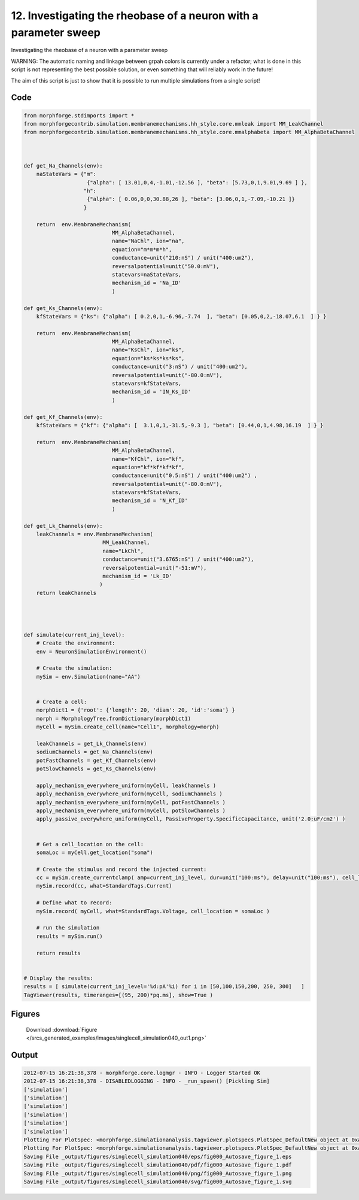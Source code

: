 
12. Investigating the rheobase of a neuron with a parameter sweep
=================================================================


Investigating the rheobase of a neuron with a parameter sweep

WARNING: The automatic naming and linkage between grpah colors is currently under a refactor;
what is done in this script is not representing the best possible solution, or even something that
will reliably work in the future!

The aim of this script is just to show that it is possible to run multiple simulations from a single script!

Code
~~~~

.. code-block:: python

	
	
	
	
	
	
	
	from morphforge.stdimports import *
	from morphforgecontrib.simulation.membranemechanisms.hh_style.core.mmleak import MM_LeakChannel
	from morphforgecontrib.simulation.membranemechanisms.hh_style.core.mmalphabeta import MM_AlphaBetaChannel
	
	
	
	def get_Na_Channels(env):
	    naStateVars = {"m":
	                    {"alpha": [ 13.01,0,4,-1.01,-12.56 ], "beta": [5.73,0,1,9.01,9.69 ] },
	                   "h":
	                    {"alpha": [ 0.06,0,0,30.88,26 ], "beta": [3.06,0,1,-7.09,-10.21 ]}
	                   }
	
	    return  env.MembraneMechanism(
	                            MM_AlphaBetaChannel,
	                            name="NaChl", ion="na",
	                            equation="m*m*m*h",
	                            conductance=unit("210:nS") / unit("400:um2"),
	                            reversalpotential=unit("50.0:mV"),
	                            statevars=naStateVars,
	                            mechanism_id = 'Na_ID'
	                            )
	
	def get_Ks_Channels(env):
	    kfStateVars = {"ks": {"alpha": [ 0.2,0,1,-6.96,-7.74  ], "beta": [0.05,0,2,-18.07,6.1  ] } }
	
	    return  env.MembraneMechanism(
	                            MM_AlphaBetaChannel,
	                            name="KsChl", ion="ks",
	                            equation="ks*ks*ks*ks",
	                            conductance=unit("3:nS") / unit("400:um2"),
	                            reversalpotential=unit("-80.0:mV"),
	                            statevars=kfStateVars,
	                            mechanism_id = 'IN_Ks_ID'
	                            )
	
	def get_Kf_Channels(env):
	    kfStateVars = {"kf": {"alpha": [  3.1,0,1,-31.5,-9.3 ], "beta": [0.44,0,1,4.98,16.19  ] } }
	
	    return  env.MembraneMechanism(
	                            MM_AlphaBetaChannel,
	                            name="KfChl", ion="kf",
	                            equation="kf*kf*kf*kf",
	                            conductance=unit("0.5:nS") / unit("400:um2") ,
	                            reversalpotential=unit("-80.0:mV"),
	                            statevars=kfStateVars,
	                            mechanism_id = 'N_Kf_ID'
	                            )
	
	def get_Lk_Channels(env):
	    leakChannels = env.MembraneMechanism(
	                         MM_LeakChannel,
	                         name="LkChl",
	                         conductance=unit("3.6765:nS") / unit("400:um2"),
	                         reversalpotential=unit("-51:mV"),
	                         mechanism_id = 'Lk_ID'
	                        )
	    return leakChannels
	
	
	
	
	def simulate(current_inj_level):
	    # Create the environment:
	    env = NeuronSimulationEnvironment()
	
	    # Create the simulation:
	    mySim = env.Simulation(name="AA")
	
	
	    # Create a cell:
	    morphDict1 = {'root': {'length': 20, 'diam': 20, 'id':'soma'} }
	    morph = MorphologyTree.fromDictionary(morphDict1)
	    myCell = mySim.create_cell(name="Cell1", morphology=morph)
	
	    leakChannels = get_Lk_Channels(env)
	    sodiumChannels = get_Na_Channels(env)
	    potFastChannels = get_Kf_Channels(env)
	    potSlowChannels = get_Ks_Channels(env)
	
	    apply_mechanism_everywhere_uniform(myCell, leakChannels )
	    apply_mechanism_everywhere_uniform(myCell, sodiumChannels )
	    apply_mechanism_everywhere_uniform(myCell, potFastChannels )
	    apply_mechanism_everywhere_uniform(myCell, potSlowChannels )
	    apply_passive_everywhere_uniform(myCell, PassiveProperty.SpecificCapacitance, unit('2.0:uF/cm2') )
	
	
	    # Get a cell_location on the cell:
	    somaLoc = myCell.get_location("soma")
	
	    # Create the stimulus and record the injected current:
	    cc = mySim.create_currentclamp( amp=current_inj_level, dur=unit("100:ms"), delay=unit("100:ms"), cell_location=somaLoc)
	    mySim.record(cc, what=StandardTags.Current)
	
	    # Define what to record:
	    mySim.record( myCell, what=StandardTags.Voltage, cell_location = somaLoc )
	
	    # run the simulation
	    results = mySim.run()
	
	    return results
	
	
	# Display the results:
	results = [ simulate(current_inj_level='%d:pA'%i) for i in [50,100,150,200, 250, 300]   ]
	TagViewer(results, timeranges=[(95, 200)*pq.ms], show=True )
	
	




Figures
~~~~~~~~


.. figure:: /srcs_generated_examples/images/singlecell_simulation040_out1.png
    :width: 3in
    :figwidth: 4in

    Download :download:`Figure </srcs_generated_examples/images/singlecell_simulation040_out1.png>`






Output
~~~~~~

.. code-block:: bash

    	2012-07-15 16:21:38,378 - morphforge.core.logmgr - INFO - Logger Started OK
	2012-07-15 16:21:38,378 - DISABLEDLOGGING - INFO - _run_spawn() [Pickling Sim]
	['simulation']
	['simulation']
	['simulation']
	['simulation']
	['simulation']
	['simulation']
	Plotting For PlotSpec: <morphforge.simulationanalysis.tagviewer.plotspecs.PlotSpec_DefaultNew object at 0xa46b08c>
	Plotting For PlotSpec: <morphforge.simulationanalysis.tagviewer.plotspecs.PlotSpec_DefaultNew object at 0xa47620c>
	Saving File _output/figures/singlecell_simulation040/eps/fig000_Autosave_figure_1.eps
	Saving File _output/figures/singlecell_simulation040/pdf/fig000_Autosave_figure_1.pdf
	Saving File _output/figures/singlecell_simulation040/png/fig000_Autosave_figure_1.png
	Saving File _output/figures/singlecell_simulation040/svg/fig000_Autosave_figure_1.svg
	




